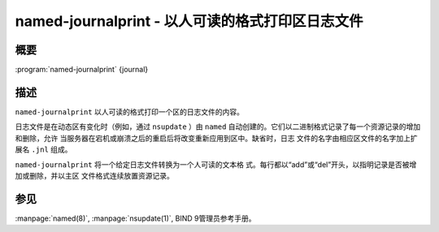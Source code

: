.. 
   Copyright (C) Internet Systems Consortium, Inc. ("ISC")
   
   This Source Code Form is subject to the terms of the Mozilla Public
   License, v. 2.0. If a copy of the MPL was not distributed with this
   file, you can obtain one at https://mozilla.org/MPL/2.0/.
   
   See the COPYRIGHT file distributed with this work for additional
   information regarding copyright ownership.

..
   Copyright (C) Internet Systems Consortium, Inc. ("ISC")

   This Source Code Form is subject to the terms of the Mozilla Public
   License, v. 2.0. If a copy of the MPL was not distributed with this
   file, You can obtain one at http://mozilla.org/MPL/2.0/.

   See the COPYRIGHT file distributed with this work for additional
   information regarding copyright ownership.


.. highlight: console

.. _man_named-journalprint:

named-journalprint - 以人可读的格式打印区日志文件
--------------------------------------------------------------

概要
~~~~~~~~

:program:`named-journalprint` {journal}

描述
~~~~~~~~~~~

``named-journalprint`` 以人可读的格式打印一个区的日志文件的内容。

日志文件是在动态区有变化时（例如，通过 ``nsupdate`` ）由 ``named``
自动创建的。它们以二进制格式记录了每一个资源记录的增加和删除，允许
当服务器在宕机或崩溃之后的重启后将改变重新应用到区中。缺省时，日志
文件的名字由相应区文件的名字加上扩展名 ``.jnl`` 组成。

``named-journalprint`` 将一个给定日志文件转换为一个人可读的文本格
式。每行都以“add”或“del”开头，以指明记录是否被增加或删除，并以主区
文件格式连续放置资源记录。

参见
~~~~~~~~

:manpage:`named(8)`, :manpage:`nsupdate(1)`, BIND 9管理员参考手册。

